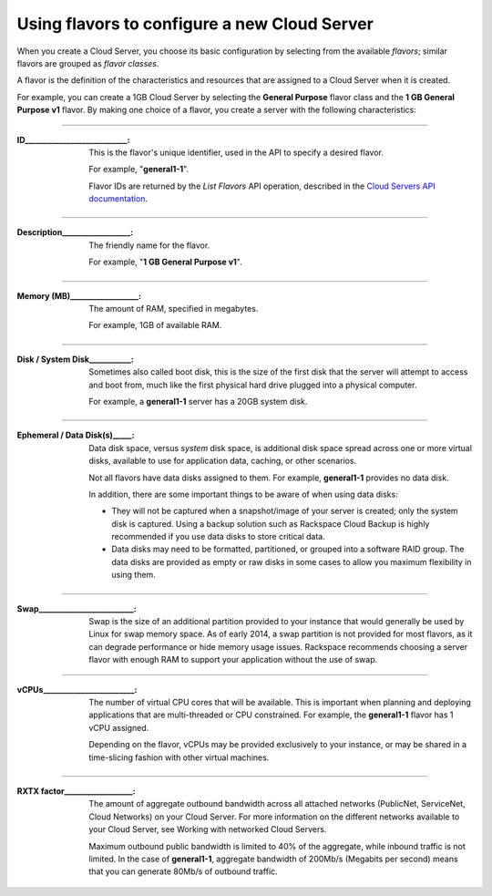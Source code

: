 .. _create_server:

^^^^^^^^^^^^^^^^^^^^^^^^^^^^^^^^^^^^^^^^^^^^^
Using flavors to configure a new Cloud Server
^^^^^^^^^^^^^^^^^^^^^^^^^^^^^^^^^^^^^^^^^^^^^
When you create a Cloud Server, you choose its basic configuration by
selecting from the available *flavors*; similar flavors are grouped as
*flavor classes*.

A flavor is the definition of the characteristics and resources that are
assigned to a Cloud Server when it is created.

For example, you can create a 1GB Cloud Server by selecting the
**General Purpose** flavor class and the **1 GB General Purpose v1**
flavor. By making one choice of a flavor, you create a server with the
following characteristics:
 
----

:ID___________________________:                   
                     
     This is the flavor's unique identifier,
     used in the API to specify a desired flavor.
       
     For example, "**general1-1**".
     
     Flavor IDs are returned by 
     the *List Flavors* API operation, 
     described in the 
     `Cloud Servers API documentation <http://docs.rackspace.com/servers/api/v2/cs-devguide/content/List_Flavors-d1e4188.html>`__.
 
----

:Description__________________:        

     The friendly name for the flavor. 
     
     For example, "**1 GB General Purpose v1**".
 
----

:Memory (MB)__________________:        
     
     The amount of RAM, specified in megabytes. 
     
     For example, 1GB of available RAM.
 
----

:Disk / System Disk___________: 

     Sometimes also called boot disk, 
     this is the size of the first disk that 
     the server will attempt to access and boot from, 
     much like the first physical hard drive 
     plugged into a physical computer. 
     
     For example, a **general1-1** server 
     has a 20GB system disk.
 
----

:Ephemeral / Data Disk(s)_____: 

     Data disk space, versus *system* disk space, 
     is additional disk space spread across one or more virtual disks, 
     available to use for application data, caching, 
     or other scenarios.
     
     Not all flavors have data disks assigned to them. 
     For example, **general1-1** provides no data disk.
     
     In addition, there are some important things to be aware of 
     when using data disks:
     
     * They will not be captured when a snapshot/image 
       of your server is created; only the system disk is captured. 
       Using a backup solution such as Rackspace Cloud Backup 
       is highly recommended if you use 
       data disks to store critical data.
       
     * Data disks may need to be formatted, partitioned, 
       or grouped into a software RAID group. 
       The data disks are provided as empty or raw disks 
       in some cases to allow you maximum flexibility in using them.

 
----

:Swap_________________________:

     Swap is the size of an additional partition provided 
     to your instance that would generally be used by Linux 
     for swap memory space. 
     As of early 2014, 
     a swap partition is not provided for most flavors, 
     as it can degrade performance or hide memory usage issues. 
     Rackspace recommends choosing a server flavor with enough RAM 
     to support your application without the use of swap.

----

:vCPUs________________________:

     The number of virtual CPU cores that will be available. 
     This is important when planning and deploying applications 
     that are multi-threaded or CPU constrained. 
     For example, the **general1-1** flavor has 1 vCPU assigned.
     
     Depending on the flavor, 
     vCPUs may be provided exclusively to your instance, 
     or may be shared in a time-slicing fashion 
     with other virtual machines.

----

:RXTX factor__________________:

     The amount of aggregate outbound bandwidth across 
     all attached networks (PublicNet, ServiceNet, Cloud Networks)
     on your Cloud Server. 
     For more information on the different networks 
     available to your Cloud Server, 
     see Working with networked Cloud Servers.
     
     Maximum outbound public bandwidth is limited to 40% 
     of the aggregate, while inbound traffic is not limited. 
     In the case of **general1-1**, aggregate bandwidth of 200Mb/s 
     (Megabits per second) means that you can 
     generate 80Mb/s of outbound traffic.
